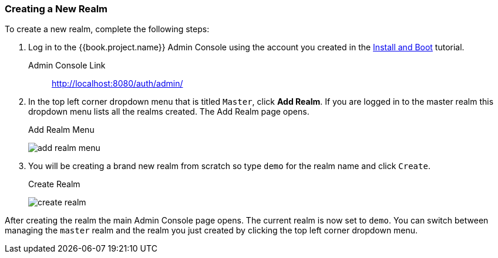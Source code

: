 [[_create-realm]]

=== Creating a New Realm

To create a new realm, complete the following steps:

. Log in to the {{book.project.name}} Admin Console using the account you created in the
<<fake/../../first-boot.adoc#_install-boot, Install and Boot>> tutorial.

Admin Console Link::
  http://localhost:8080/auth/admin/

. In the top left corner dropdown menu that is titled `Master`, click *Add Realm*.  If you are logged in to the master realm this dropdown menu lists all the realms created. The Add Realm page opens. 
+
.Add Realm Menu
image:../../{{book.images}}/add-realm-menu.png[]

. You will be creating a brand new realm from scratch so
type `demo` for the realm name and click `Create`.
+
.Create Realm
image:../../{{book.images}}/create-realm.png[]

After creating the realm the main Admin Console page opens. The current realm is now set to `demo`. You can switch between managing the `master` realm and the realm you just created by clicking the top left corner dropdown menu.



